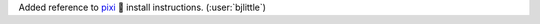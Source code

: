 Added reference to `pixi <https://github.com/prefix-dev/pixi>`__ 🧚 install
instructions. (:user:`bjlittle`)
